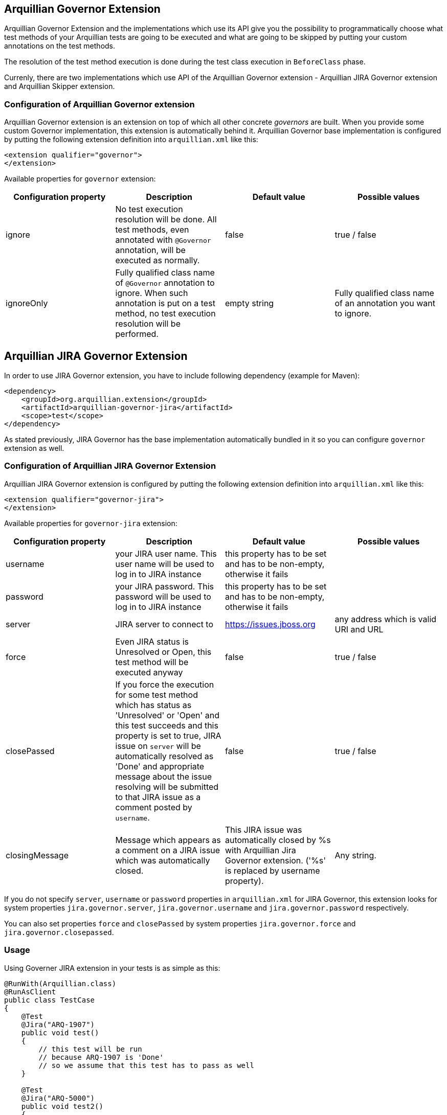 == Arquillian Governor Extension

Arquillian Governor Extension and the implementations which use its API give 
you the possibility to programmatically choose what test methods of your 
Arquillian tests are going to be executed and what are going to be skipped 
by putting your custom annotations on the test methods.

The resolution of the test method execution is done during the test class 
execution in `BeforeClass` phase.

Currenly, there are two implementations which use API of the Arquillian 
Governor extension - Arquillian JIRA Governor extension and Arquillian Skipper extension.

=== Configuration of Arquillian Governor extension

Arquillian Governor extension is an extension on top of which all other concrete _governors_ are 
built. When you provide some custom Governor implementation, this extension is automatically behind it. 
Arquillian Governor base implementation is configured by putting the following extension definition
into `arquillian.xml` like this:

[source,xml]
----
<extension qualifier="governor">
</extension>
----

Available properties for `governor` extension:

|===
|Configuration property|Description|Default value|Possible values

|ignore
|No test execution resolution will be done. All test methods, even annotated with `@Governor` annotation, will be executed as normally.
|false
|true / false
|ignoreOnly
|Fully qualified class name of `@Governor` annotation to ignore. When such annotation is put on a test method, no test execution resolution will be performed.
|empty string
|Fully qualified class name of an annotation you want to ignore.

|===

== Arquillian JIRA Governor Extension

In order to use JIRA Governor extension, you have to include following dependency (example for Maven):

[source,xml]
----
<dependency>
    <groupId>org.arquillian.extension</groupId>
    <artifactId>arquillian-governor-jira</artifactId>
    <scope>test</scope>
</dependency>    
----

As stated previously, JIRA Governor has the base implementation automatically bundled in it so you can configure `governor` extension as well.

=== Configuration of Arquillian JIRA Governor Extension

Arquillian JIRA Governor extension is configured by putting the following extension definition into `arquillian.xml` like this:

[source,xml]
----
<extension qualifier="governor-jira">
</extension>
----

Available properties for `governor-jira` extension:

|===
|Configuration property|Description|Default value|Possible values

|username
|your JIRA user name. This user name will be used to log in to JIRA instance
|this property has to be set and has to be non-empty, otherwise it fails
|
|password
|your JIRA password. This password will be used to log in to JIRA instance
|this property has to be set and has to be non-empty, otherwise it fails
|
|server
|JIRA server to connect to
|https://issues.jboss.org
|any address which is valid URI and URL
|force
|Even JIRA status is Unresolved or Open, this test method will be executed anyway
|false
|true / false
|closePassed
|If you force the execution for some test method which has status as 'Unresolved' or 'Open' and this test succeeds and this property is set to true, JIRA issue on `server` will be automatically resolved as 'Done' and appropriate message about the issue resolving will be submitted to that JIRA issue as a comment posted by `username`.
|false
|true / false
|closingMessage
|Message which appears as a comment on a JIRA issue which was automatically closed.
|This JIRA issue was automatically closed by %s with Arquillian Jira Governor extension. ('%s' is replaced by +username+ property).
|Any string.

|===

If you do not specify `server`, `username` or `password` properties in `arquillian.xml` 
for JIRA Governor, this extension looks for system properties `jira.governor.server`, `jira.governor.username` and 
`jira.governor.password` respectively.

You can also set properties `force` and `closePassed` by system properties `jira.governor.force` and `jira.governor.closepassed`.

=== Usage

Using Governer JIRA extension in your tests is as simple as this:

[source,java]
----
@RunWith(Arquillian.class)
@RunAsClient
public class TestCase
{
    @Test
    @Jira("ARQ-1907")
    public void test()
    {
        // this test will be run
        // because ARQ-1907 is 'Done'
        // so we assume that this test has to pass as well
    }

    @Test
    @Jira("ARQ-5000")
    public void test2()
    {
        // when this JIRA exists and its status is 'Unresolved' / 'Open'
        // this test method will be skipped because you assume that
        // if you run it, it would fail
    }

}
----

=== Automatic closing of your JIRA issues

If some JIRA issue is unresolved, normally, it would be skipped from 
execution. However if you force it to execute by `force` flag on `@Jira` annotation, and this test method
passes with success, if you set property `closePassed` in your `arquillian.xml`, that JIRA will be 
automatically marked as `Done` on JIRA server.

[source,java]
----
@RunWith(Arquillian.class)
public class AutomaticClosingTestCase
{
    @Test
    @Jira(value = "ARQ-5000", force = true)
    public void automaticClosingTest)
    {   
        // when this JIRA exists and its status is 'Unresolved' / 'Open'
        // and you have forced its execution and you set 'closePassed'
        // property in arquillian.xml to 'true',
        // when this test method succeeds, it automatically resolves 
        // respective JIRA issue as 'Done'
    } 
}
----

=== Detectors for environment related to JIRA issues
JIRA issues can be related to some specific environments, e.g. operation system, java implementation, timezone...
In that case you can create your custom detectors which are necessary to reproduce the specified issue.
If those detectors are not met then this issue will not force the test method to be skipped.

[source,java]
----
@RunWith(Arquillian.class)
public class IssuesWithConditionalTestCases
{
    @Test
    @Jira(value = "ARQ-1000", detector = @Detector(Windows.class))
    public void conditionalTest()
    {
        // This test case will be executed on all operation systems except for Windows.
        // If the current OS is Windows then the status of JIRA issue will be checked.
    }

    @Test
    @Jira(value = "ARQ-2000",
            detector = @Detector(value = { OpenJDK.class, Java_7.class }, strategy = And.class)
    )
    public void multipleConditionsAndStrategyTest()
    {
        // This is similar example with more detectors and merging strategy.
    }
}
----

==== Arquillian Recorder Integration with Arquillian Jira Governor Extension

How to get Jira issue, force value, detector and it's strategy for environment in arquillian reports?

In order to see all issues & detectors in arquillian reports, you have to put arquillian-recorder-reporter dependency in your Arquillian test Maven build.

[source,xml]
----
<dependency>
    <groupId>org.arquillian.extension</groupId>
    <artifactId>arquillian-recorder-reporter-impl</artifactId>
    <version>${version.arquillian.recorder}</version>
    <scope>test</scope>
</dependency>
----

Configure arquillian-recorder-reporter as your requirement. Follow steps from here - https://github.com/arquillian/arquillian-recorder/wiki/Reporter

You will get jira's all issues & detector information located in target/arquillian-report.xml report.

== Arquillian GitHub Governor Extension

In order to use GitHub Governor extension, you have to include this dependency:

[source,xml]
----
<dependency>
    <groupId>org.arquillian.extension</groupId>
    <artifactId>arquillian-governor-github</artifactId>
    <scope>test</scope>
</dependency>
----

As stated previously, GitHub Governor has the base implementation automatically bundled in it so you can configure `governor` extension as well.

=== Configuration of Arquillian GitHub Governor Extension

Arquillian GitHub Governor extension is configured by putting the following extension definition into `arquillian.xml` like this:

[source,xml]
----
<extension qualifier="governor-github">
</extension>
----

Possible properties for `governor-github` extension:

|===
|Configuration property|Description|Default value|Possible values

|username
|your GitHub user name. This user name will be used to log in to GitHub instance
|this property has to be set and has to be non-empty, otherwise it fails if no token property set
|
|password
|your GitHub password. This password will be used to log in to GitHub instance
|this property has to be set and has to be non-empty, otherwise it fails if no token property set
|
|token
|your GitHub personal token. This token will be used to log in to GitHub instance
|this property has to be set and has to be non-empty, otherwise it fails if no username and password set
|
|repositoryUser
|Username part of a GitHub repository
|For example in case of www.github.com/arquillian/arquillian-cube, `arquillian` is the repository user.
|
|repository
|GitHub repository name
|For example in case of www.github.com/arquillian/arquillian-cube, `arquillian-cube` is the repository name.
|
|force
|Even GitHub status is Open, this test method will be executed anyway
|false
|true / false
|closePassed
|If you force the execution for some test method which has status as 'Open' and this test succeeds and this property is set to true, GitHub issue on `server` will be automatically resolved as 'Closed' and appropriate message about the issue resolving will be submitted to that GitHub issue as a comment posted by `username`.
|false
|true / false
|closingMessage
|Message which appears as a comment on a GitHub issue which was automatically closed.
|This GitHub issue was automatically closed by %s with Arquillian GitHub Governor extension. ('%s' is replaced by +username+ property). If you are using token and username is not set, as of now, it will be set to "unknown"
|Any string.

|===

If you do not specify `server` and `username` or `password` properties in `arquillian.xml`
for GitHub Governor, this extension looks for system properties `github.governor.repository`, `github.governor.repositoryuser`, `github.governor.token`, `github.governor.username` and
`github.governor.password` respectively.

You can also set properties `force` and `closePassed` by system properties `github.governor.force` and `github.governor.closepassed` by setting them to "true" or "false".

=== Usage

Let's have this test case:

[source,java]
----
@RunWith(Arquillian.class)
@RunAsClient
public class TestCase
{
    @Test
    @GitHub("1")
    public void test()
    {
        //...
    }

}
----

=== Automatic closing of your GitHub issues

If some GitHub issue is unresolved, normally, it would be skipped from
execution. However if you force it to execute by `force` flag on `@GitHub` annotation, and this test method
passes with success, if you set property `closePassed` in your `arquillian.xml`, that GitHub will be
automatically marked as `Closed` on GitHub server.

[source,java]
----
@RunWith(Arquillian.class)
public class AutomaticClosingTestCase
{
    @Test
    @GitHub(value = "2", force = true)
    public void automaticClosingTest)
    {
        // ...
    }
}
----

=== Detectors for environment related to GitHub issues
GitHub issues can be related to some specific environments, e.g. operation system, java implementation, timezone...
In that case you can create your custom detectors which are necessary to reproduce the specified issue.
If those detectors are not met then this issue will not force the test method to be skipped.

[source,java]
----
@RunWith(Arquillian.class)
public class IssuesWithConditionalTestCases
{
    @Test
    @GitHub(value = "100", detector = @Detector(Windows.class))
    public void conditionalTest()
    {
        // This test case will be executed on all operation systems except for Windows.
        // If the current OS is Windows then the status of GitHub issue will be checked.
    }

    @Test
    @GitHub(value = "200",
            detector = @Detector(value = { OpenJDK.class, Java_7.class }, strategy = And.class)
    )
    public void multipleConditionsAndStrategyTest()
    {
        // This is similar example with more detectors and merging strategy.
    }
}
----

==== Arquillian Recorder Integration with Arquillian GitHub Governor Extension

How to get GitHub issue, force value, detector & it's strategy for environment in arquillian reports?
 
In order to see all issues & detectors in arquillian reports, you have to include following dependency:

[source,xml]
----
<dependency>
    <groupId>org.arquillian.extension</groupId>
    <artifactId>arquillian-recorder-reporter-impl</artifactId>
    <version>${version.arquillian.recorder}</version>
    <scope>test</scope>
</dependency>
----

Configure arquillian-recorder-reporter as your requirement. Follow steps from here - https://github.com/arquillian/arquillian-recorder/wiki/Reporter

You will get github's all issues & detectors information located in target/arquillian-report.xml report.

== Arquillian Redmine Governor Extension

In order to use Redmine Governor extension, you have to put this dependency into your Arquillian test Maven build:

[source,xml]
----
<dependency>
    <groupId>org.arquillian.extension</groupId>
    <artifactId>arquillian-governor-redmine</artifactId>
    <scope>test</scope>
</dependency>
----

As stated previously, Redmine Governor has the base implementation automatically bundled in it so you can configure `governor` extension as well.

=== Configuration of Arquillian Redmine Governor Extension

To use this extension you need to enable Redmine rest api like in image below:

image::https://raw.githubusercontent.com/arquillian/arquillian-governor/master/redmine/enable-api.png[]

And also will need an *apikey*. The apikey can be found in your user's account, see image below:

image::https://raw.githubusercontent.com/arquillian/arquillian-governor/master/redmine/get-your-api.png[]

Arquillian Redmine Governor extension is configured by putting the following extension definition into `arquillian.xml` like this:

[source,xml]
----
<extension qualifier="governor-redmine">
        <property name="server">http://localhost:10083/</property>
        <property name="apikey">42f0c893f65fc65cab6ddd8eaad4c5029799a7ab</property>
</extension>
----

Possible properties for `governor-redmine` extension:

|===
|Configuration property|Description|Default value|Possible values

|server
|The Redmine server address.
|this property has to be set and has to be non-empty, otherwise it fails if no property is set
|Any string.
|apikey
|your redmine user apikey.
|this property has to be set and has to be non-empty, otherwise it fails if no property is set
|Any string.
|force
|Even if issue status is Open, this test method will be executed anyway
|false
|true / false
|closePassed
|If you force the execution for some test method which has status as *not* 'closed' and this test succeeds and this property is set to true, Redmine issue on `server` will be automatically resolved as *'Closed'* and appropriate message about the issue resolving will be submitted to that Redmine issue as a comment posted by `username`.
|false
|true / false
|closingMessage
|Message which appears as a comment on a Redmine issue which was automatically *closed*.
|This Redmine issue was automatically closed by %s with Arquillian Redmine Governor extension. ('%s' is replaced by +username+ property).
|Any string.
|openFailed
|If this test fails and this property is set to true, Redmine issue on `server` will be automatically resolved as 'New' and appropriate message about the issue reopened will be submitted to that Redmine issue as a comment posted by `username`.
|false
|true / false
|openingMessage
|Message which appears as a comment on a Redmine issue which was automatically *opened*. The stacktrace will be also appended to opening message.
|This Redmine issue was automatically opened by %s with Arquillian Redmine Governor extension. ('%s' is replaced by +username+ property).
|Any string.

|===

If you do not specify `server` and `apikey` properties in `arquillian.xml` for Redmine Governor, this extension looks for system properties `redmine.governor.server` and `redmine.governor.apikey`.

You can set properties `force`, `closePassed` and `openFailed` by system properties `redmine.governor.force`, `redmine.governor.closepassed` and `redmine.governor.openFailed` by setting them to "true" or "false".

=== Usage

In order to make your tests dependent on the statuses of corresponding issues in Redmine, simply add following annotation:

[source,java]
----
@RunWith(Arquillian.class)
public class TestCase
{
    @Test
    @Redmine("1")
    public void test()
    {
        // test code
    }

}
----

=== Automatic closing of your Redmine issues

If some Redmine issue is unresolved, normally, it would be skipped from
execution. However if you force it to execute by `force` flag on `@Redmine` annotation, and this test method
passes with success, if you set property `closePassed` in your `arquillian.xml`, that issue will be
automatically marked as `Closed` on Redmine server.

[source,java]
----
@RunWith(Arquillian.class)
public class AutomaticClosingTestCase
{
    @Test
    @Redmine(value = "2", force = true)
    public void automaticClosingTest)
    {
        // ...
    }
}
----

Here is an issue closed by Governor Redmine:

image::https://raw.githubusercontent.com/arquillian/arquillian-governor/master/redmine/closed.png[]

=== Close order

Redmine can be configured to have a workflow for issue transitions. In some cases this workflow *does not* allow closing issues for some issue statuses.

Imagine you have a customised workflow for closing issues, e.g 'New' -> 'Executing' -> 'close', then you have to provide statuses id order so governor redmine can close your issues.

In the example above the issue have to go to 'executing'(id 2) before going to 'close'(id 5). Just add 'closeOrder' property in arquillian:


[source,xml]
----
<extension qualifier="governor-redmine">
        <property name="closeOrder">2, 5</property>
</extension>
----

NOTE: You can retrieve issue status id in 'REDMINE_URL/issue_statuses.xml' address.

=== Automatic opening of your Redmine issues

If some Redmine issue is *closed* it will be executed and if your test fails nothing will be updated on Redmine server. However if you set `openFailed` flag on `@Redmine` annotation or in `arquillian.xml` to true, and this test method
fails then that issue will be automatically marked as `New` on Redmine server.

[source,java]
----
@RunWith(Arquillian.class)
public class AutomaticOpeningTestCase
{
    @Test
    @Redmine(value = "3", openFailed = true)
    public void automaticOpeningTest)
    {
        // ...
    }
}
----

Here is an issue opened by Governor Redmine:

image::https://raw.githubusercontent.com/arquillian/arquillian-governor/master/redmine/openFailed.png[]

=== Setting up Redmine locally

The easiest way to run redmine locally is to use this docker image: https://github.com/sameersbn/docker-redmine

IMPORTANT: before you create any project go to *Administration* menu and click on *Load default configuration*. see https://github.com/sameersbn/docker-redmine/issues/92[this issue^] for more details.

== Arquillian Governor Skipper extension

This extension simply skips test methods which are annotated with `@TestSpec`. In order to use this extension, put this into `pom.xml`

[source,xml]
----
<dependency>
    <groupId>org.arquillian.extension</groupId>
    <artifactId>arquillian-governor-skipper</artifactId>
    <scope>test</scope>
</dependency>
<dependency>
    <groupId>org.arquillian.extension</groupId>
    <artifactId>arquillian-recorder-reporter-impl</artifactId>
    <scope>test</scope>
</dependency>
----

Configuration of this extension is done via `governor-skipper` qualifier:

[source,xml]
----
<extension qualifier="governor-skipper">
    <property name="plainAdoc">plain_table.adoc</property>
</extension>
----

This extension introduces just one annotation you put on your test method. Let's see it in action:

[source,java]
----
    @Test
    @TestSpec(
        author = "Stefan Miklosovic",
        assertion = "this test should pass",
        feature = "tests if true returns true",
        issue = "ARQ-1",
        prerequisites = "have java",
        status = Status.AUTOMATED,
        steps = "some steps in order to execute this",
        test = "what does this step do"
        )
    public void someTest() {
        Assert.assertTrue(true);
    }
----

If `status` is `Status.MANUAL`, test method will be skipped from the execution. The generated report gives you 
better overview of your test cases, what they do, which methods are automated and which you have to execute manually.

If `plainAdoc` property is used, a report will be saved to plain asciidoc table as well. A report will be 
added into the tree of Arquillian Report output file in every case.

|===
|Configuration property|Description|Default value|Possible values

|plainAdoc
|name of file where plain asciidoc table will be stored
|if this is not set, report to plain adoc will be skipped
|

|===

==== Arquillian Recorder Integration with Arquillian Redmine Governor Extension

How to get Redmine issues,force value in arquillian reports?

In order to see all issues & force value in arquillian reports, you have to put arquillian-recorder-reporter dependency in your Arquillian test Maven build.

[source,xml]
----
<dependency>
    <groupId>org.arquillian.extension</groupId>
    <artifactId>arquillian-recorder-reporter-impl</artifactId>
    <version>${version.arquillian.recorder}</version>
    <scope>test</scope>
</dependency>
----

Configure arquillian-recorder-reporter as your requirement. Follow steps from here - https://github.com/arquillian/arquillian-recorder/wiki/Reporter

You will get Redmine's all issues & force value information located in target/arquillian-report.xml report.

== Arquillian Governor Ignore extension

This extension simply ignores (skips) test methods which are listed in arquillian.xml. In order to use this extension, put this into `pom.xml`

[source,xml]
----
<dependency>
    <groupId>org.arquillian.extension</groupId>
    <artifactId>arquillian-governor-ignore</artifactId>
    <scope>test</scope>
</dependency>
----

Configuration of this extension is done via `governor-ignore` qualifier:

[source,xml]
----
<extension qualifier="governor-ignore">
    <property name="expression">com\.foobar\.[.]*</property>
    <property name="methods">org.acme.foo.ListTest#testStrFilter,org.bar.boo.QwertTest#testFoo</property>
    <property name="methods_1">org.arquillian.test.governor.ignore.IgnoreTest#testIgnored</property>
</extension>
----

The "expression" property is a regexp to which it matches simple method's fqn (<class-name>#<method-name>).

The "methods" property contains a list of simple fqn's, separated by comma (,),
where any property starting with "methods_" is a separate simple fqn.

Of course all properties are optional. But in order to ignore something, at least one must be defined. ;-)

== How do I implement my own Governor?

Glad you asked. Because of Arquillian Governor base extension, you are welcome to code 
your own test method execution resolver as we did with Arquillian JIRA governor extension.

The governor annotation you want to put on your test method (as we did with `@Jira`) have 
to be annotated with `@Governor` annotation. `@Jira` annotation looks like this:

[source,java]
----
@Governor // <--- you have to annotate your own annotation with this
@Retention(RetentionPolicy.RUNTIME)
@Target({ ElementType.METHOD })
@Documented
public @interface Jira
{
    String value() default "";

    boolean force() default false;
}
----

`force` field is optional. This is only specific for JIRA extension, maybe your governor will use something 
completely else.

Once you have your governor annotation in your extension, you have to write your own https://github.com/arquillian/arquillian-core/blob/master/test/spi/src/main/java/org/jboss/arquillian/test/spi/execution/TestExecutionDecider.java[TestExecutionDecider]. `TestExecutionDecider` implementation has to be registered as a service to your Arquillian extension like this:

[source,java]
----
public class BugzillaLoadableExtension implements LoadableExtension
{
    @Override
    public void register(ExtensionBuilder builder)
    {
        builder.service(TestExecutionDecider.class, MyTestExecutionDecider.class);
        builder.service(GovernorProvider.class, BugzillaProvider.class);
    }
}
----

The usage of this SPI is fully explained in official http://arquillian.org/blog/2015/01/26/arquillian-core-1-1-6-Final/[Arquillian Core 1.1.6 release blog post].

As described above, you have to register as a service your own `GovernorProvider` which provides the decoding annotation like this:

[source,java]
----
public class BugzillaProvider implements GovernorProvider
{
    @Override
    public Class<? extends Annotation> provides()
    {
        return Bugzilla.class;
    }
}
----

By doing so, you can use `@Bugzilla` annotations on your test methods. `@Bugzilla` annotation has to be itself annotated with `@Governor` annotation the same way as `@Jira` annotation is.

Finally, you have to observe `ExecutionDecisionEvent` where you have to decide if the annotation in this event which is put on some test method is going to be executed or not.

The example how we did this all for Jira Governor is in class `JiraTestExecutionDecider`.

This is the minimal scenario. Of course, your resolution can be done in a completely different way, you could resolve it against database, file, properties or what ever. It is up to you.

== How do I build this extension?

[source,bash]
----
$ ./mvnw clean install
----

== Releasing new version

In order to release new version, execute following Maven command:

[source,bash]
----
./mvnw clean release:prepare release:perform
----

Then:

. Run test projects in `tests` directory and 
.. Bump version of governor dependency to the to-be-released one
.. Bump other dependencies if needed
.. For `jira-test` project provide your credentials and jira server using environment variables
. Verify the build from staging repository
. Make sure all JIRAs are closed
. Release version in JIRA and create next version if not available
. Promote the build to the stable Maven repository
. Push commits and tag created by `maven-release-plugin` to the repository.

